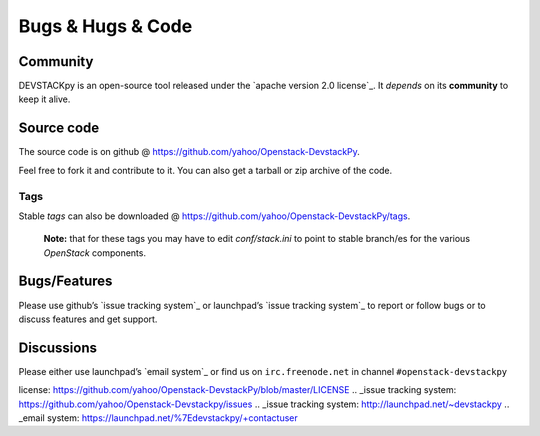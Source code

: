 .. _bugs-hugs-code:

===============
Bugs & Hugs & Code
===============

Community
=========

DEVSTACKpy is an open-source tool released under the `apache version 2.0
license`_. It *depends* on its **community** to keep it alive.

Source code
===========

The source code is on github @
https://github.com/yahoo/Openstack-DevstackPy.

Feel free to fork it and contribute to it. You can also get a tarball or
zip archive of the code.

Tags
----

Stable *tags* can also be downloaded @
https://github.com/yahoo/Openstack-DevstackPy/tags.

    **Note:** that for these tags you may have to edit *conf/stack.ini*
    to point to stable branch/es for the various *OpenStack* components.

Bugs/Features
=============

Please use github’s `issue tracking system`_ or launchpad’s `issue
tracking system`_ to report or follow bugs or to discuss features and
get support.

Discussions
===========

Please either use launchpad’s `email system`_ or find us on
``irc.freenode.net`` in channel ``#openstack-devstackpy``

.. _apache version 2.0
license: https://github.com/yahoo/Openstack-DevstackPy/blob/master/LICENSE
.. _issue tracking
system: https://github.com/yahoo/Openstack-Devstackpy/issues
.. _issue tracking system: http://launchpad.net/~devstackpy
.. _email system: https://launchpad.net/%7Edevstackpy/+contactuser